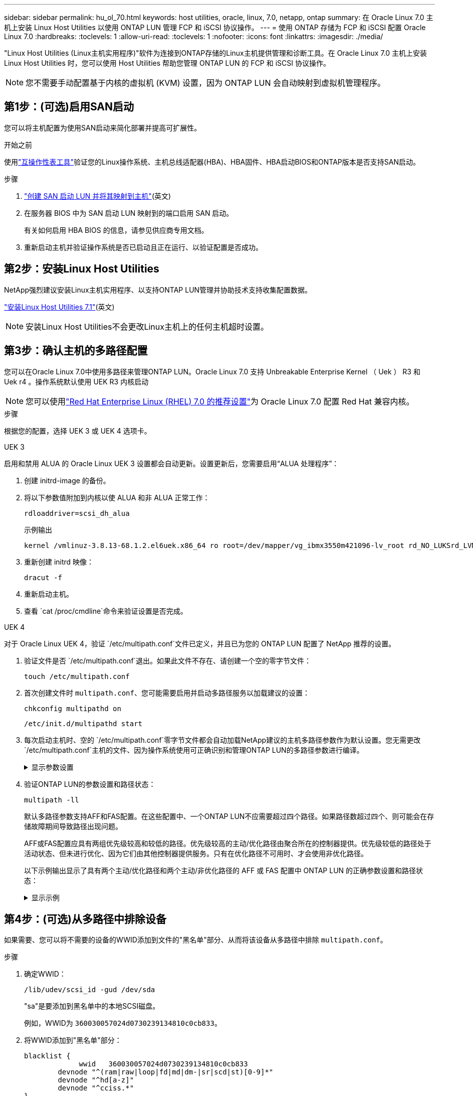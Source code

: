 ---
sidebar: sidebar 
permalink: hu_ol_70.html 
keywords: host utilities, oracle, linux, 7.0, netapp, ontap 
summary: 在 Oracle Linux 7.0 主机上安装 Linux Host Utilities 以使用 ONTAP LUN 管理 FCP 和 iSCSI 协议操作。 
---
= 使用 ONTAP 存储为 FCP 和 iSCSI 配置 Oracle Linux 7.0
:hardbreaks:
:toclevels: 1
:allow-uri-read: 
:toclevels: 1
:nofooter: 
:icons: font
:linkattrs: 
:imagesdir: ./media/


[role="lead"]
"Linux Host Utilities (Linux主机实用程序)"软件为连接到ONTAP存储的Linux主机提供管理和诊断工具。在 Oracle Linux 7.0 主机上安装 Linux Host Utilities 时，您可以使用 Host Utilities 帮助您管理 ONTAP LUN 的 FCP 和 iSCSI 协议操作。


NOTE: 您不需要手动配置基于内核的虚拟机 (KVM) 设置，因为 ONTAP LUN 会自动映射到虚拟机管理程序。



== 第1步：(可选)启用SAN启动

您可以将主机配置为使用SAN启动来简化部署并提高可扩展性。

.开始之前
使用link:https://mysupport.netapp.com/matrix/#welcome["互操作性表工具"^]验证您的Linux操作系统、主机总线适配器(HBA)、HBA固件、HBA启动BIOS和ONTAP版本是否支持SAN启动。

.步骤
. link:https://docs.netapp.com/us-en/ontap/san-admin/provision-storage.html["创建 SAN 启动 LUN 并将其映射到主机"^](英文)
. 在服务器 BIOS 中为 SAN 启动 LUN 映射到的端口启用 SAN 启动。
+
有关如何启用 HBA BIOS 的信息，请参见供应商专用文档。

. 重新启动主机并验证操作系统是否已启动且正在运行、以验证配置是否成功。




== 第2步：安装Linux Host Utilities

NetApp强烈建议安装Linux主机实用程序、以支持ONTAP LUN管理并协助技术支持收集配置数据。

link:hu_luhu_71.html["安装Linux Host Utilities 7.1"](英文)


NOTE: 安装Linux Host Utilities不会更改Linux主机上的任何主机超时设置。



== 第3步：确认主机的多路径配置

您可以在Oracle Linux 7.0中使用多路径来管理ONTAP LUN。Oracle Linux 7.0 支持 Unbreakable Enterprise Kernel （ Uek ） R3 和 Uek r4 。操作系统默认使用 UEK R3 内核启动


NOTE: 您可以使用link:hu_rhel_70.html#rhel-rhck["Red Hat Enterprise Linux (RHEL) 7.0 的推荐设置"]为 Oracle Linux 7.0 配置 Red Hat 兼容内核。

.步骤
根据您的配置，选择 UEK 3 或 UEK 4 选项卡。

[role="tabbed-block"]
====
.UEK 3
--
启用和禁用 ALUA 的 Oracle Linux UEK 3 设置都会自动更新。设置更新后，您需要启用“ALUA 处理程序”：

. 创建 initrd-image 的备份。
. 将以下参数值附加到内核以使 ALUA 和非 ALUA 正常工作：
+
[source, cli]
----
rdloaddriver=scsi_dh_alua
----
+
.示例输出
[listing]
----
kernel /vmlinuz-3.8.13-68.1.2.el6uek.x86_64 ro root=/dev/mapper/vg_ibmx3550m421096-lv_root rd_NO_LUKSrd_LVM_LV=vg_ibmx3550m421096/lv_root LANG=en_US.UTF-8 rd_NO_MDSYSFONT=latarcyrheb-sun16 crashkernel=256M KEYBOARDTYPE=pc KEYTABLE=us rd_LVM_LV=vg_ibmx3550m421096/lv_swap rd_NO_DM rhgb quiet rdloaddriver=scsi_dh_alua
----
. 重新创建 initrd 映像：
+
[source, cli]
----
dracut -f
----
. 重新启动主机。
. 查看 `cat /proc/cmdline`命令来验证设置是否完成。


--
.UEK 4
--
对于 Oracle Linux UEK 4，验证 `/etc/multipath.conf`文件已定义，并且已为您的 ONTAP LUN 配置了 NetApp 推荐的设置。

. 验证文件是否 `/etc/multipath.conf`退出。如果此文件不存在、请创建一个空的零字节文件：
+
[source, cli]
----
touch /etc/multipath.conf
----
. 首次创建文件时 `multipath.conf`、您可能需要启用并启动多路径服务以加载建议的设置：
+
[source, cli]
----
chkconfig multipathd on
----
+
[source, cli]
----
/etc/init.d/multipathd start
----
. 每次启动主机时、空的 `/etc/multipath.conf`零字节文件都会自动加载NetApp建议的主机多路径参数作为默认设置。您无需更改 `/etc/multipath.conf`主机的文件、因为操作系统使用可正确识别和管理ONTAP LUN的多路径参数进行编译。
+
.显示参数设置
[%collapsible]
=====
[cols="2"]
|===
| 参数 | 正在设置 ... 


| detect_prio | 是的。 


| dev_los_TMO | " 无限 " 


| 故障恢复 | 即时 


| fast_io_fail_sMO | 5. 


| features | "2 pG_INIT_retries 50" 


| flush_on_last_del | 是的。 


| 硬件处理程序 | 0 


| no_path_retry | 队列 


| path_checker | "TUR" 


| path_grouping_policy | "Group_by-prio" 


| path_selector | " 服务时间 0" 


| Polling interval | 5. 


| PRIO | ONTAP 


| 产品 | LUN 


| Retain Attached Hw_handler | 是的。 


| rr_weight | " 统一 " 


| user_friendly_names | 否 


| 供应商 | NetApp 
|===
=====
. 验证ONTAP LUN的参数设置和路径状态：
+
[source, cli]
----
multipath -ll
----
+
默认多路径参数支持AFF和FAS配置。在这些配置中、一个ONTAP LUN不应需要超过四个路径。如果路径数超过四个、则可能会在存储故障期间导致路径出现问题。

+
AFF或FAS配置应具有两组优先级较高和较低的路径。优先级较高的主动/优化路径由聚合所在的控制器提供。优先级较低的路径处于活动状态、但未进行优化、因为它们由其他控制器提供服务。只有在优化路径不可用时、才会使用非优化路径。

+
以下示例输出显示了具有两个主动/优化路径和两个主动/非优化路径的 AFF 或 FAS 配置中 ONTAP LUN 的正确参数设置和路径状态：

+
.显示示例
[%collapsible]
=====
[listing]
----
multipath -ll
3600a0980383036347ffb4d59646c4436 dm-28 NETAPP,LUN C-Mode
size=10G features='3 queue_if_no_path pg_init_retries 50' hwhandler='1 alua' wp=rw
|-+- policy='service-time 0' prio=50 status=active
| |- 16:0:6:35 sdwb  69:624  active ready running
| |- 16:0:5:35 sdun  66:752  active ready running
`-+- policy='service-time 0' prio=10 status=enabled
  |- 15:0:0:35 sdaj  66:48   active ready running
  |- 15:0:1:35 sdbx  68:176  active ready running
----
=====


--
====


== 第4步：(可选)从多路径中排除设备

如果需要、您可以将不需要的设备的WWID添加到文件的"黑名单"部分、从而将该设备从多路径中排除 `multipath.conf`。

.步骤
. 确定WWID：
+
[source, cli]
----
/lib/udev/scsi_id -gud /dev/sda
----
+
"sa"是要添加到黑名单中的本地SCSI磁盘。

+
例如，WWID为 `360030057024d0730239134810c0cb833`。

. 将WWID添加到"黑名单"部分：
+
[source, cli]
----
blacklist {
	     wwid   360030057024d0730239134810c0cb833
        devnode "^(ram|raw|loop|fd|md|dm-|sr|scd|st)[0-9]*"
        devnode "^hd[a-z]"
        devnode "^cciss.*"
}
----




== 第5步：自定义ONTAP LUN的多路径参数

如果您的主机连接到其他供应商的LUN、并且任何多路径参数设置被覆盖、则您需要稍后在文件中添加专门适用于ONTAP LUN的zas来更正这些设置 `multipath.conf`。否则、ONTAP LUN可能无法按预期运行。

请检查 `/etc/multipath.conf`文件，特别是默认值部分中的设置，以了解可能覆盖的设置<<multipath-parameter-settings,多路径参数的默认设置>>。


CAUTION: 您不应覆盖ONTAP LUN的建议参数设置。要获得最佳主机配置性能、需要使用这些设置。有关详细信息、请联系NetApp支持部门、您的操作系统供应商或这两者。

以下示例显示了如何更正被覆盖的默认值。在此示例中、 `multipath.conf`文件为和定义了与 `no_path_retry`ONTAP LUN不兼容的值 `path_checker`、您无法删除这些参数、因为ONTAP存储阵列仍连接到主机。而是通过向专门应用于ONTAP LUN的文件添加设备段来 `multipath.conf`更正和 `no_path_retry`的值 `path_checker`。

.显示示例
[%collapsible]
====
[listing, subs="+quotes"]
----
defaults {
   path_checker      *readsector0*
   no_path_retry     *fail*
}

devices {
   device {
      vendor          "NETAPP"
      product         "LUN"
      no_path_retry   *queue*
      path_checker    *tur*
   }
}
----
====


== 第6步：查看已知问题

带有 ONTAP 存储的 Oracle Linux 7.0 主机存在以下已知问题：

[cols="3*"]
|===
| NetApp 错误 ID | 标题 | Description 


| link:https://mysupport.netapp.com/NOW/cgi-bin/bol?Type=Detail&Display=901558["901558"^] | OL7.0 ：由于 Emulex 8G （ LPe12002 ）主机上的 OL 7.0 Uek r3U5 测试版出现 "RSCN 超时 " 错误，主机丢失 LUN 的所有路径并挂起 | 您可能会发现，在对 I/O 执行存储故障转移操作期间， Emulex 8G （ LPe12002 ）主机挂起，并且 I/O 中断率较高您可能会发现路径无法恢复，这是由于 RSCN 超时导致的，主机丢失所有路径并挂起。达到此问题描述的概率很高。 


| link:https://mysupport.netapp.com/NOW/cgi-bin/bol?Type=Detail&Display=901557["901557"^] | OL 7.0：在对I/O执行存储故障转移操作期间、QLogic 8G FC (QLE2562) SAN主机上观察到大量I/O中断 | 在对I/O执行存储故障转移操作期间、QLogic 8G FC (QLE2562)主机上可能会出现大量I/O中断主机上发生I/O中断时会发生中断和设备重置。发生此I/O中断的可能性很高。 


| link:https://mysupport.netapp.com/NOW/cgi-bin/bol?Type=Detail&Display=894766["894766"^] | OL7.0 ： dracut 无法在 UEKR3U5 alpha 上的 initramfs 中包含 scsi_dh_alua.ko 模块 | 即使在内核命令行中添加参数 "rdloaddriver=SCSI_DH_ALUA" 并创建了 dracut ， SCSI_DH_ALUA 模块也可能无法加载。因此，未按建议为 NetApp LUN 启用 ALUA 。 


| link:https://mysupport.netapp.com/NOW/cgi-bin/bol?Type=Detail&Display=894796["894796"^] | 尽管在安装 OL 7.0 操作系统期间登录成功，但 Anacondation 仍会显示 iSCSI 登录失败消息 | 安装 OL 7.0 时， anacondation 安装屏幕会显示 iSCSI 登录成功后，对多个目标 IP 的 iSCSI 登录失败。AnacondA 显示以下错误消息： "Node Login Failed" 只有在为 iSCSI 登录选择多个目标 IP 时，您才会看到此错误。您可以单击 " 确定 " 按钮继续安装操作系统。此错误不会妨碍安装 iSCSI 或 OL 7.0 操作系统。 


| link:https://mysupport.netapp.com/NOW/cgi-bin/bol?Type=Detail&Display=894771["894771"^] | OL7.0 ： Anacondup 不会在内核 cmd 行中添加 bootdev 参数来设置 iSCSI SANboot OS 安装的 IP 地址 | Anaconda 不会在内核命令行中添加 bootdev 参数，您可以在 iSCSI 多路径 LUN 上安装 OL 7.0 操作系统期间设置 IPv4 地址。因此，您不能为任何配置为在 OL 7.0 启动期间与存储子系统建立 iSCSI 会话的以太网接口分配 IP 地址。由于未建立 iSCSI 会话，因此在操作系统启动时不会发现根 LUN ，因此操作系统启动失败。 


| link:https://mysupport.netapp.com/NOW/cgi-bin/bol?Type=Detail&Display=916501["916501"^] | 在对I/O执行存储故障转移操作期间观察到QLogic 10G FCoE (QLE8152)主机内核崩溃 | 您可能会在10G FCoE逻辑(QLE8152)主机上的逻辑驱动程序模块中观察到内核崩溃。在对I/O执行存储故障转移操作期间发生崩溃发生此崩溃的可能性较高、这会导致主机上的I/O中断时间较长。 
|===


== 下一步是什么？

* link:hu_luhu_71_cmd.html["了解如何使用Linux Host Utilities工具"](英文)
* 了解ASM镜像。
+
自动存储管理(Automatic Storage Management、ASM)镜像可能需要更改Linux多路径设置、以使ASM能够识别问题并切换到备用故障组。ONTAP上的大多数ASM配置都使用外部冗余、这意味着数据保护由外部阵列提供、ASM不会镜像数据。某些站点使用具有正常冗余的ASM来提供双向镜像、通常在不同站点之间进行镜像。有关详细信息、请参见link:https://docs.netapp.com/us-en/ontap-apps-dbs/oracle/oracle-overview.html["基于ONTAP的Oracle数据库"^]。


